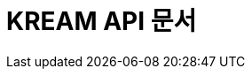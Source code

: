 = KREAM API 문서
:doctype: book
:icons: front
:source-highlighter: highlightjs
:toc: left
:sectnums:
:toclevels: 2

// operation::find-all-brands[snippets = 'http-request,http-response']
